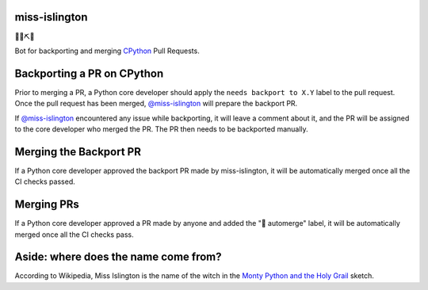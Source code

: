 miss-islington
==============

.. image:: https://github.com/python/miss-islington/actions/workflows/ci.yml/badge.svg?event=push
    :target: https://github.com/python/miss-islington/actions
.. image:: https://codecov.io/gh/python/miss-islington/branch/main/graph/badge.svg
    :target: https://codecov.io/gh/python/miss-islington
.. image:: https://img.shields.io/badge/code%20style-black-000000.svg
    :target: https://github.com/ambv/black

🐍🍒⛏🤖

Bot for backporting and merging `CPython <https://github.com/python/cpython/>`_ Pull Requests.

Backporting a PR on CPython
===========================

Prior to merging a PR, a Python core developer should apply the
``needs backport to X.Y`` label to the pull request.
Once the pull request has been merged, `@miss-islington <https://github.com/miss-islington>`_
will prepare the backport PR.

If `@miss-islington <https://github.com/miss-islington>`_ encountered any issue while backporting,
it will leave a comment about it, and the PR will be assigned to the core developer
who merged the PR. The PR then needs to be backported manually.


Merging the Backport PR
=======================

If a Python core developer approved the backport PR made by miss-islington, it will be
automatically merged once all the CI checks passed.


Merging PRs
===========

If a Python core developer approved a PR made by anyone and added the "🤖 automerge" label,
it will be automatically merged once all the CI checks pass.


**Aside**: where does the name come from?
=========================================

According to Wikipedia, Miss Islington is the name of the witch in the
`Monty Python and the Holy Grail <https://www.youtube.com/watch?v=yp_l5ntikaU>`_
sketch.
